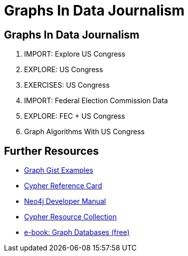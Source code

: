 = Graphs In Data Journalism
:csv-url: file:///
:GUIDES: http://localhost:8001/ddj/

== Graphs In Data Journalism

//image::https://pbs.twimg.com/profile_images/1617809307/ire_twitter_400x400.png[float=right]

. pass:a[<a play-topic='{GUIDES}legisgraphimport.html'>IMPORT: Explore US Congress</a>]
. pass:a[<a play-topic='{GUIDES}legisgraph.html'>EXPLORE: US Congress</a>]
. pass:a[<a play-topic='{GUIDES}exercises.html'>EXERCISES: US Congress</a>]
. pass:a[<a play-topic='{GUIDES}fecimport.html'>IMPORT: Federal Election Commission Data</a>]
. pass:a[<a play-topic='{GUIDES}legisgraphfec.html'>EXPLORE: FEC + US Congress</a>]
//. pass:a[<a play-topic='{GUIDES}legisgraphfec.html'>US Congress + FEC</a>
. pass:a[<a play-topic='{GUIDES}graphalgorithms.html'>Graph Algorithms With US Congress</a>]

//ts.html'>Event Recommendations</a>]

== Further Resources

* http://neo4j.com/graphgists[Graph Gist Examples]
* http://neo4j.com/docs/stable/cypher-refcard/[Cypher Reference Card]
* http://neo4j.com/docs/developer-manual/current/#cypher-query-lang[Neo4j Developer Manual]
* http://neo4j.com/developer/resources#_neo4j_cypher_resources[Cypher Resource Collection]
* http://graphdatabases.com[e-book: Graph Databases (free)]

